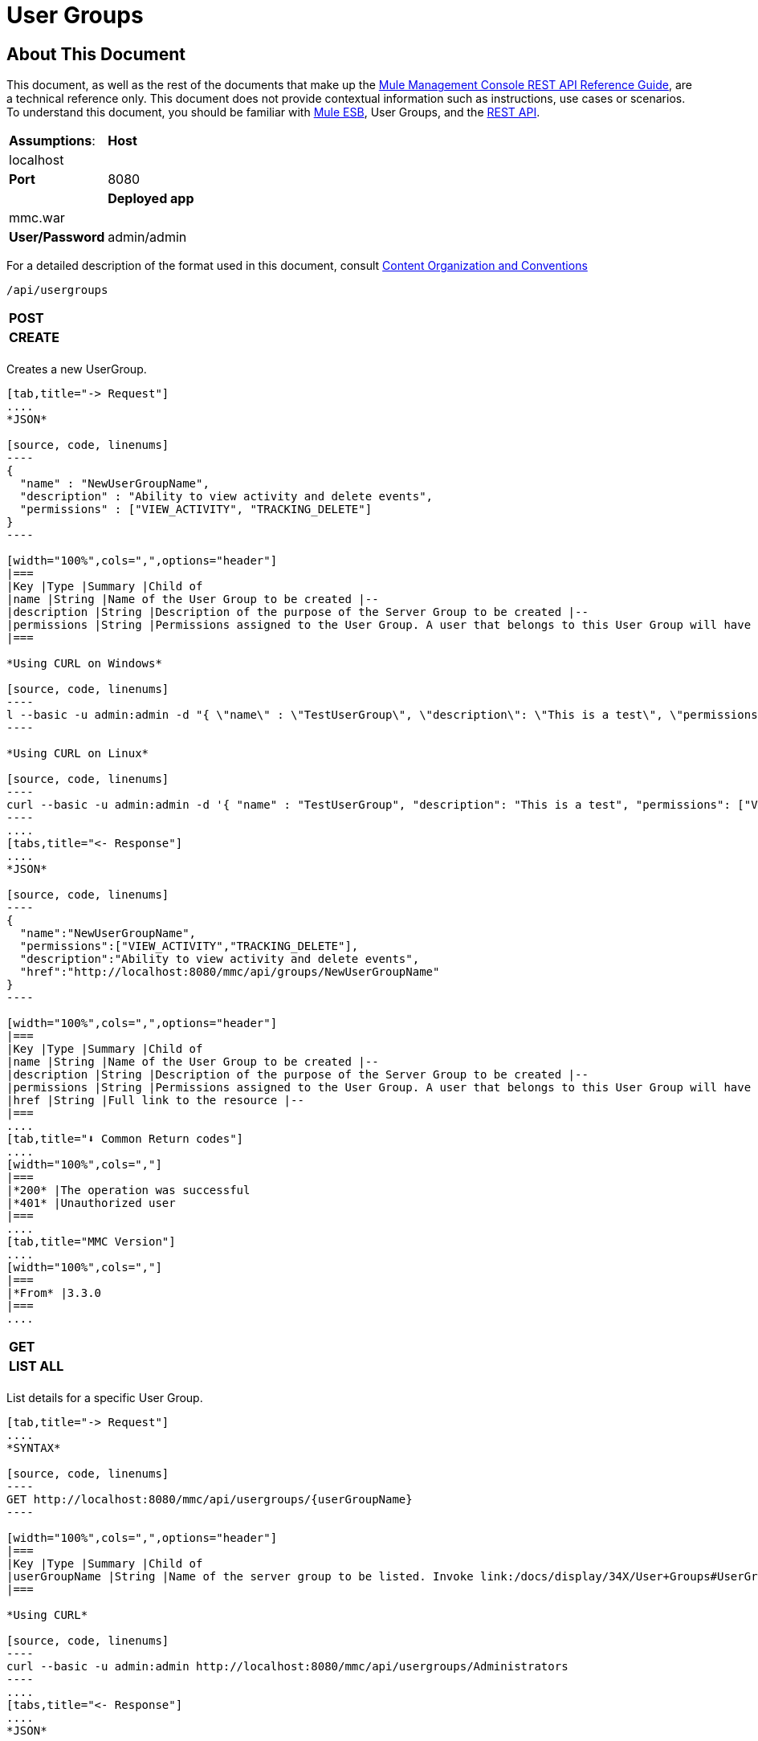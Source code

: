 = User Groups

== About This Document

This document, as well as the rest of the documents that make up the link:/docs/display/34X/REST+API+Reference[Mule Management Console REST API Reference Guide], are a technical reference only. This document does not provide contextual information such as instructions, use cases or scenarios. To understand this document, you should be familiar with link:/documentation/display/MULE3USER/Home[Mule ESB], User Groups, and the link:/docs/display/34X/Using+the+Management+Console+API[REST API].


[width="100%",cols=","]
|===
|*Assumptions*: |*Host* |localhost | |*Port* |8080 | |*Deployed app* |mmc.war | |*User/Password* |admin/admin
|===

For a detailed description of the format used in this document, consult link:/docs/display/34X/REST+API+Reference[Content Organization and Conventions]

[source, code, linenums]
----
/api/usergroups
----

[width="100%",cols=","]
|===
|*POST* | |*CREATE*
| | |
|===

Creates a new UserGroup.

[tabs]
------
[tab,title="-> Request"]
....
*JSON*

[source, code, linenums]
----
{
  "name" : "NewUserGroupName",
  "description" : "Ability to view activity and delete events",
  "permissions" : ["VIEW_ACTIVITY", "TRACKING_DELETE"]
}
----

[width="100%",cols=",",options="header"]
|===
|Key |Type |Summary |Child of
|name |String |Name of the User Group to be created |--
|description |String |Description of the purpose of the Server Group to be created |--
|permissions |String |Permissions assigned to the User Group. A user that belongs to this User Group will have the same permissions. |--
|===

*Using CURL on Windows*

[source, code, linenums]
----
l --basic -u admin:admin -d "{ \"name\" : \"TestUserGroup\", \"description\": \"This is a test\", \"permissions\": [\"VIEW_ACTIVITY\",\"TRACKING_DELETE\"] }" --header "Content-Type: application/json" http://localhost:8080/mmc/api/usergroups
----

*Using CURL on Linux*

[source, code, linenums]
----
curl --basic -u admin:admin -d '{ "name" : "TestUserGroup", "description": "This is a test", "permissions": ["VIEW_ACTIVITY","TRACKING_DELETE"] }' --header 'Content-Type: application/json' http://localhost:8080/mmc/api/usergroups
----
....
[tabs,title="<- Response"]
....
*JSON*

[source, code, linenums]
----
{
  "name":"NewUserGroupName",
  "permissions":["VIEW_ACTIVITY","TRACKING_DELETE"],
  "description":"Ability to view activity and delete events",
  "href":"http://localhost:8080/mmc/api/groups/NewUserGroupName"
}
----

[width="100%",cols=",",options="header"]
|===
|Key |Type |Summary |Child of
|name |String |Name of the User Group to be created |--
|description |String |Description of the purpose of the Server Group to be created |--
|permissions |String |Permissions assigned to the User Group. A user that belongs to this User Group will have the same permissions. |--
|href |String |Full link to the resource |--
|===
....
[tab,title="⬇️ Common Return codes"]
....
[width="100%",cols=","]
|===
|*200* |The operation was successful
|*401* |Unauthorized user
|===
....
[tab,title="MMC Version"]
....
[width="100%",cols=","]
|===
|*From* |3.3.0
|===
....
------

[width="100%",cols=","]
|===
|*GET* | |*LIST ALL*
| | |
|===

List details for a specific User Group.

[tabs]
------
[tab,title="-> Request"]
....
*SYNTAX*

[source, code, linenums]
----
GET http://localhost:8080/mmc/api/usergroups/{userGroupName}
----

[width="100%",cols=",",options="header"]
|===
|Key |Type |Summary |Child of
|userGroupName |String |Name of the server group to be listed. Invoke link:/docs/display/34X/User+Groups#UserGroups-listAll[LIST ALL] to obtain it. |--
|===

*Using CURL*

[source, code, linenums]
----
curl --basic -u admin:admin http://localhost:8080/mmc/api/usergroups/Administrators
----
....
[tabs,title="<- Response"]
....
*JSON*

[source, code, linenums]
----
{
  "name":"Administrators",
  "permissions":["VIEW_ACTIVITY","DELETE_ITEM","MANAGE_INDEXES","POOL_MODIFY","EXECUTE_ADMIN_SCRIPTS","SERVER_MODIFY",
    "MANAGE_ALERT_NOTIFICATIONS","MANAGE_ALERT_DEFINITIONS","READ_ITEM","MANAGE_POLICIES","DEPLOYMENT_MODIFY",
    "MANAGE_LIFECYCLES","SERVER_DISBAND_CLUSTER","DEPLOYMENT_DEPLOY","SERVER_THREADS_KILL","SERVER_RESTART",
    "SERVER_FILES_VIEW","DEPLOYMENT_READ","ENDPOINT_CONTROL","MANAGE_SERVER_GROUPS","VIEW_ALERTS",
    "SERVER_CREATE_CLUSTER","MANAGE_USERS","SERVER_UNREGISTER","SERVER_FILES_MODIFY","MANAGE_FLOW_AUDIT",
    "TRACKING_VIEW","SERVER_FILES_DELETE","MANAGE_GROUPS","MANAGE_ALERT_DESTINATIONS","DEPLOYMENT_DELETE",
    "FLOW_CONTROL","FLOW_LIST","MODIFY_ITEM","APPLICATION_VIEW","SERVER_THREADS_VIEW","MANAGE_PROPERTIES",
    "SERVER_REGISTER","TRACKING_DELETE","DEPLOYMENT_CREATE","SERVER_VIEW","TRACKING_MODIFY","APPLICATION_MANAGE"],
  "href":"http://localhost:8080/mmc/api/grops/Administrators"
}
----

[width="100%",cols=",",options="header"]
|===
|Key |Type |Summary |Child of
|name |String |The identifying name of the User Group |--
|permissions |String |Permissions assigned to the User Group |--
|href |String |Full link to the User Group resource to which you can perform an operation |--
|===
....
[tab,title="⬇️ Common Return codes"]
....
[width="100%",cols=","]
|===
|*200* |The operation was successful
|*401* |User has no permission to access the group
|*404* |Provided User Group name does not exist
|*500* |Error while attempting to list User Group details
|===
....
[tab,title="MMC Version"]
....
[width="100%",cols=","]
|===
|*From* |3.3.0
|===
....
------

[width="100%",cols=","]
|===
|*PUT* | |*UPDATE*
3+|
|===

Updates a specific User Group.

[tabs]
------
[tab,title="-> Request"]
....
*SYNTAX*

[source, code, linenums]
----
{
  "name" : "NewUserGroupName",
  "description" : "Ability to view activity and delete events",
  "permissions" : ["VIEW_ACTIVITY", "TRACKING_DELETE"]
}
----

[width="100%",cols=",",options="header"]
|===
|Key |Type |Summary |Child of
|name |String |Name of the User Group to be created |--
|description |String |Description of purpose of the Server Group to be created
|permissions |String |Permissions assigned to the User Group. A user that belongs to this User Group will have the same permissions |--
|===

*Using CURL on Windows*

[source, code, linenums]
----
curl --basic -u admin:admin -X PUT -d "{ \"name\" : \"NewUserGroupName\", \"description\": \"Ability to view activity and delete events\", \"permissions\": [\"VIEW_ACTIVITY\",\"TRACKING_DELETE\"] }" --header "Content-Type: application/json" http://localhost:8080/mmc/api/usergroups/Deployers
----

*Using CURL on Linux*

[source, code, linenums]
----
curl --basic -u admin:admin -X PUT -d { "name" : "NewUserGroupName", "description": "Ability to view activity and delete events", "permissions": ["VIEW_ACTIVITY","TRACKING_DELETE"] }" --header 'Content-Type: application/json' http://localhost:8080/mmc/api/usergroups/Deployers
----
....
[tabs,title="<- Response"]
....
*JSON*

[source, code, linenums]
----
{
  "name" : "NewUserGroupName",
  "description" : "Ability to view activity and delete events",
  "permissions" : ["VIEW_ACTIVITY", "TRACKING_DELETE"]
  "href" : "http://localhost:8080/mmc/api/usergroups/NewUserGroupName"
}
----

[width="100%",cols=",",options="header"]
|===
|Key |Type |Summary |Child of
|name |String |Name of the User Group to be created |--
|description |String |Description of the purpose of the Server Group to be created |--
|permissions |String |Permissions assigned to the User Group. A user that belongs to this User Group will have the same permissions |--
|href |String |Full link to the User Group resource to which you can perform an operation |--
|===
....
[tab,title="⬇️ Common Return codes"]
....
[width="100%",cols=","]
|===
|*200* |The operation was successful
|*401* |Unauthorized user
|*500* |Error while updating User Group
|===
....
[tab,title="MMC Version"]
....
[width="100%",cols=","]
|===
|*From* |3.3.0
|===
....
------

[width="100%",cols=","]
|===
|*DELETE* | |*REMOVE*
3+|
|===

Removes a specific User Group.

[tabs]
------
[tab,title="-> Request"]
....
*SYNTAX*

[source, code, linenums]
----
DELETE http://localhost:8080/mmc/api/usergroups/{userGroupName}
----

[width="100%",cols=",",options="header"]
|===
|Key |Type |Summary |Child of
|userGroupName |String |Name of the User Group to be removed. Invoke link:/docs/display/34X/User+Groups#UserGroups-listAll[LIST ALL] to obtain it. |--
|===

*Using CURL*

[source, code, linenums]
----
curl --basic -u admin:admin -X DELETE http://localhost:8080/mmc/api/usergroups/Monitors
----
....
[tabs,title="<- Response"]
....
*JSON*

[source, code, linenums]
----
200 OK
----
....
[tab,title="⬇️ Common Return codes"]
....
[width="100%",cols=","]
|===
|*200* |The operation was unsuccessful
|*500* |Error while deleting User Group
|===
....
[tab,title="MMC Version"]
....
[width="100%",cols=","]
|===
|*From* |3.3.0
|===
....
------

== User Group Permissions

[source, code, linenums]
----
/api/usergroups/permissions
----

[width="100%",cols=","]
|===
|*GET* | |*LIST ALL*
3+|
|===

List all available permissions.

[tabs]
------
[tab,title="-> Request"]
....
*SYNTAX*

[source, code, linenums]
----
GET http://localhost:8080/mmc/api/usergroups/permissions
----

*Using CURL*

[source, code, linenums]
----
curl --basic -u admin:admin http://localhost:8080/mmc/api/usergroups/permissions
----
....
[tabs,title="<- Response"]
....
*JSON*

[source, code, linenums]
----
{
  "permissions":
    [
      "SERVER_FILES_DELETE","TRACKING_VIEW","MANAGE_FLOW_AUDIT","DEPLOYMENT_DELETE","FLOW_LIST","FLOW_CONTROL","MANAGE_ALERT_DESTINATIONS",
      "MODIFY_ITEM","MANAGE_PROPERTIES","SERVER_THREADS_VIEW","TRACKING_DELETE","APPLICATION_VIEW","SERVER_REGISTER","APPLICATION_MANAGE",
      "TRACKING_MODIFY","DEPLOYMENT_CREATE","SERVER_VIEW","MANAGE_INDEXES","DEPLOYMENT_MODIFY","MANAGE_ALERT_NOTIFICATIONS","READ_ITEM",
      "POOL_MODIFY","MANAGE_LIFECYCLES","MANAGE_ALERT_DEFINITIONS","SERVER_MODIFY","DELETE_ITEM","DEPLOYMENT_DEPLOY","MANAGE_SERVER_GROUPS",
      "SERVER_DISBAND_CLUSTER","SERVER_FILES_VIEW","VIEW_ACTIVITY","DEPLOYMENT_READ","EXECUTE_ADMIN_SCRIPTS","SERVER_THREADS_KILL",
      "SERVER_RESTART","MANAGE_POLICIES","SERVER_UNREGISTER","ENDPOINT_CONTROL","MANAGE_USERS","VIEW_ALERTS","SERVER_CREATE_CLUSTER",
      "MANAGE_GROUPS","SERVER_FILES_MODIFY"
    ]
}
----

[width="100%",cols=",",options="header"]
|===
|Key |Type |Summary |Child of
|permissions |Array |Available permissions for User Groups |--
|===
....
[tab,title="⬇️ Common Return codes"]
....
[width="100%",cols=","]
|===
|*200* |The operation was unsuccessful
|*401* |Unauthorized user
|*500* |Error while deleting User Group
|===
....
[tab,title="MMC Version"]
....
[width="100%",cols=","]
|===
|*From* |3.3.0
|===
....
------
